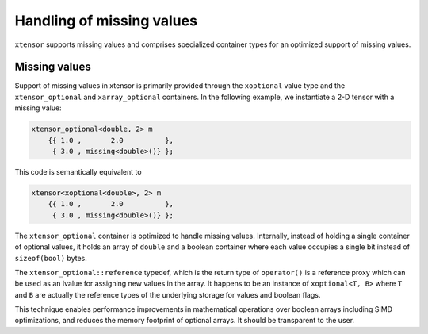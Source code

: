 .. Copyright (c) 2016, Johan Mabille and Sylvain Corlay

   Distributed under the terms of the BSD 3-Clause License.

   The full license is in the file LICENSE, distributed with this software.

Handling of missing values
==========================

``xtensor`` supports missing values and comprises specialized container types for an optimized support of missing values.

Missing values
--------------

Support of missing values in xtensor is primarily provided through the ``xoptional`` value type and the ``xtensor_optional`` and
``xarray_optional`` containers. In the following example, we instantiate a 2-D tensor with a missing value:

.. code:: cpp

    xtensor_optional<double, 2> m
        {{ 1.0 ,       2.0          },
         { 3.0 , missing<double>()} };

This code is semantically equivalent to

.. code:: cpp

    xtensor<xoptional<double>, 2> m
        {{ 1.0 ,       2.0          },
         { 3.0 , missing<double>()} };

The ``xtensor_optional`` container is optimized to handle missing values. Internally, instead of holding a single container
of optional values, it holds an array of ``double`` and a boolean container where each value occupies a single bit instead of ``sizeof(bool)``
bytes.

The ``xtensor_optional::reference`` typedef, which is the return type of ``operator()`` is a reference proxy which can be used as an
lvalue for assigning new values in the array. It happens to be an instance of ``xoptional<T, B>`` where ``T`` and ``B`` are actually
the reference types of the underlying storage for values and boolean flags.

This technique enables performance improvements in mathematical operations over boolean arrays including SIMD optimizations, and
reduces the memory footprint of optional arrays. It should be transparent to the user.

